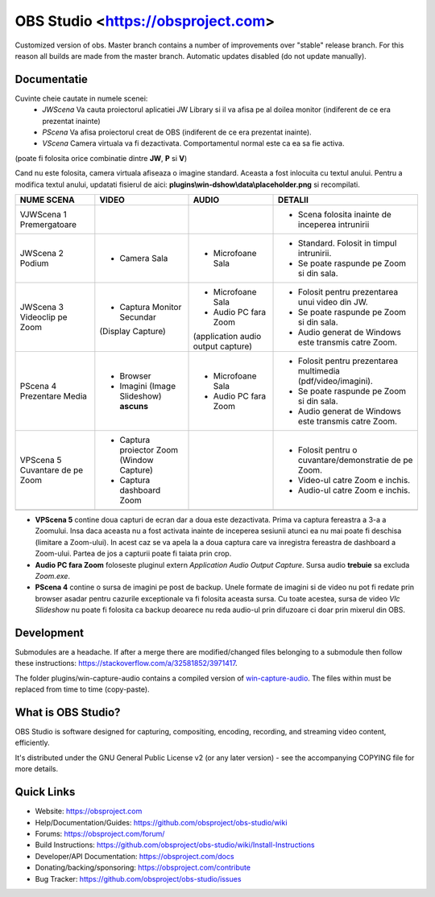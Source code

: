 OBS Studio <https://obsproject.com>
===================================

.. image:: https://github.com/Aeindus/obs-studio/actions/workflows/main.yml/badge.svg?branch=master&event=push
   :alt: OBS Studio Build Status - GitHub Actions
   :target: https://github.com/Aeindus/obs-studio/actions/workflows/main.yml?query=event%3Apush+branch%3Amaster

Customized version of obs. Master branch contains a number of improvements over "stable" release branch. For this reason all builds are made 
from the master branch.
Automatic updates disabled (do not update manually).

Documentatie
------------------

Cuvinte cheie cautate in numele scenei:
 - *JWScena*	Va cauta proiectorul aplicatiei JW Library si il va afisa pe al doilea monitor (indiferent de ce era prezentat inainte)
 - *PScena*	Va afisa proiectorul creat de OBS (indiferent de ce era prezentat inainte).
 - *VScena*	Camera virtuala va fi dezactivata. Comportamentul normal este ca ea sa fie activa.
(poate fi folosita orice combinatie dintre **JW**, **P** si **V**)

Cand nu este folosita, camera virtuala afiseaza o imagine standard. Aceasta a fost inlocuita cu textul anului.
Pentru a modifica textul anului, updatati fisierul de aici: **plugins\\win-dshow\\data\\placeholder.png** si recompilati.

.. table:: Obs scenes table
    :widths: auto
+--------------------------------+-------------------------------------------+-------------------------------------+--------------------------------------------------------------+
| NUME SCENA                     | VIDEO                                     | AUDIO                               | DETALII                                                      |
+================================+===========================================+=====================================+==============================================================+
| VJWScena 1 Premergatoare       |                                           |                                     | - Scena folosita inainte de inceperea intrunirii             |
+--------------------------------+-------------------------------------------+-------------------------------------+--------------------------------------------------------------+
| JWScena 2 Podium               | - Camera Sala                             | - Microfoane Sala                   | - Standard. Folosit in timpul intrunirii.                    |
|                                |                                           |                                     | - Se poate raspunde pe Zoom si din sala.                     |
+--------------------------------+-------------------------------------------+-------------------------------------+--------------------------------------------------------------+
| JWScena 3 Videoclip pe Zoom    | - Captura Monitor Secundar                | - Microfoane Sala                   | - Folosit pentru prezentarea unui video din JW.              |
|                                | (Display Capture)                         | - Audio PC fara Zoom                | - Se poate raspunde pe Zoom si din sala.                     |
|                                |                                           | (application audio output capture)  | - Audio generat de Windows este transmis catre Zoom.         |
+--------------------------------+-------------------------------------------+-------------------------------------+--------------------------------------------------------------+
| PScena 4 Prezentare Media      | - Browser                                 | - Microfoane Sala                   | - Folosit pentru prezentarea multimedia (pdf/video/imagini). |
|                                | - Imagini (Image Slideshow) **ascuns**    | - Audio PC fara Zoom                | - Se poate raspunde pe Zoom si din sala.                     |
|                                |                                           |                                     | - Audio generat de Windows este transmis catre Zoom.         |
+--------------------------------+-------------------------------------------+-------------------------------------+--------------------------------------------------------------+
| VPScena 5 Cuvantare de pe Zoom | - Captura proiector Zoom (Window Capture) |                                     | - Folosit pentru o cuvantare/demonstratie de pe Zoom.        |
|                                | - Captura dashboard Zoom                  |                                     | - Video-ul catre Zoom e inchis.                              |
|                                |                                           |                                     | - Audio-ul catre Zoom e inchis.                              |
+--------------------------------+-------------------------------------------+-------------------------------------+--------------------------------------------------------------+
|                                |                                           |                                     |                                                              |
+--------------------------------+-------------------------------------------+-------------------------------------+--------------------------------------------------------------+


- **VPScena 5** contine doua capturi de ecran dar a doua este dezactivata. Prima va captura fereastra a 3-a a Zoomului. Insa daca aceasta nu a fost activata inainte de inceperea sesiunii atunci ea nu mai poate fi deschisa (limitare a Zoom-ului). In acest caz se va apela la a doua captura care va inregistra fereastra de dashboard a Zoom-ului. Partea de jos a capturii poate fi taiata prin crop.
- **Audio PC fara Zoom** foloseste pluginul extern *Application Audio Output Capture*. Sursa audio **trebuie** sa excluda *Zoom.exe*.
- **PScena 4** contine o sursa de imagini pe post de backup. Unele formate de imagini si de video nu pot fi redate prin browser asadar pentru cazurile exceptionale va fi folosita aceasta sursa. Cu toate acestea, sursa de video *Vlc Slideshow* nu poate fi folosita ca backup deoarece nu reda audio-ul prin difuzoare ci doar prin mixerul din OBS.


Development
-------------------

Submodules are a headache. If after a merge there are modified/changed files belonging to a submodule then follow these instructions: https://stackoverflow.com/a/32581852/3971417.

The folder plugins/win-capture-audio contains a compiled version of `win-capture-audio <https://github.com/bozbez/win-capture-audio/>`_. The files within must be replaced from time to time (copy-paste).

What is OBS Studio?
-------------------

OBS Studio is software designed for capturing, compositing, encoding,
recording, and streaming video content, efficiently.

It's distributed under the GNU General Public License v2 (or any later
version) - see the accompanying COPYING file for more details.

Quick Links
-----------

- Website: https://obsproject.com

- Help/Documentation/Guides: https://github.com/obsproject/obs-studio/wiki

- Forums: https://obsproject.com/forum/

- Build Instructions: https://github.com/obsproject/obs-studio/wiki/Install-Instructions

- Developer/API Documentation: https://obsproject.com/docs

- Donating/backing/sponsoring: https://obsproject.com/contribute

- Bug Tracker: https://github.com/obsproject/obs-studio/issues
